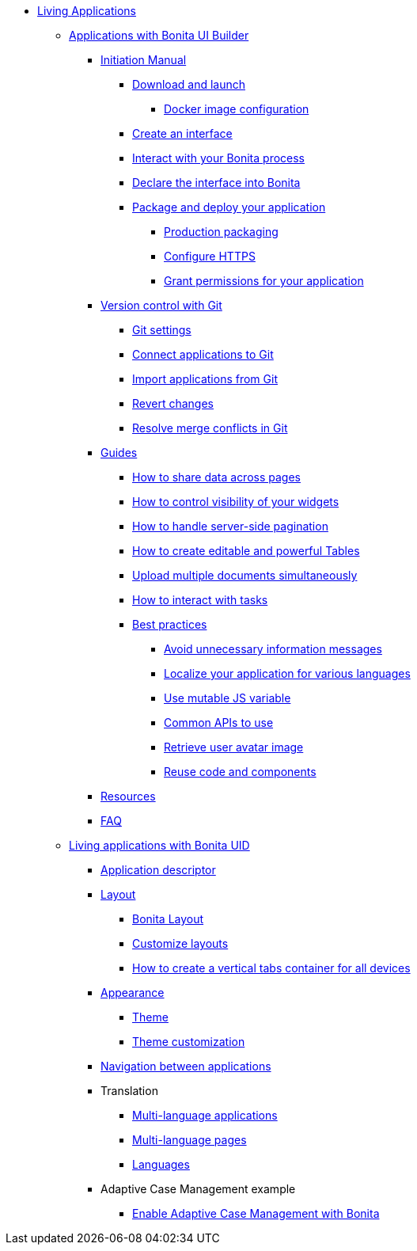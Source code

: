 * xref:custom-applications-index.adoc[Living Applications]
 ** xref:ui-builder/bonita-ui-builder.adoc[Applications with Bonita UI Builder]
  *** xref:ui-builder/initiation-manual.adoc[Initiation Manual]
   **** xref:ui-builder/download-and-launch.adoc[Download and launch]
   ***** xref:ui-builder/ui-builder-docker-installation.adoc[Docker image configuration]
   **** xref:ui-builder/create-an-interface.adoc[Create an interface]
   **** xref:ui-builder/interact-with-your-bonita-process.adoc[Interact with your Bonita process]
   **** xref:ui-builder/builder-declare-interface-in-bonita.adoc[Declare the interface into Bonita]
   **** xref:ui-builder/package-and-deploy-your-application.adoc[Package and deploy your application]
   ***** xref:ui-builder/production-packaging.adoc[Production packaging]
   ***** xref:ui-builder/how-to-configure-https.adoc[Configure HTTPS]
   ***** xref:ui-builder/how-to-declare-permissions-for-rest-api-request.adoc[Grant permissions for your application]
  *** xref:ui-builder/version-control-with-git/version-control-with-git.adoc[Version control with Git]
   **** xref:ui-builder/version-control-with-git/git-settings.adoc[Git settings]
   **** xref:ui-builder/version-control-with-git/connect-git.adoc[Connect applications to Git]
   **** xref:ui-builder/version-control-with-git/import-from-git.adoc[Import applications from Git]
   **** xref:ui-builder/version-control-with-git/revert-changes.adoc[Revert changes]
   **** xref:ui-builder/version-control-with-git/resolve-merge-conflicts.adoc[Resolve merge conflicts in Git]
  *** xref:ui-builder/how-tos-builder.adoc[Guides]
   **** xref:ui-builder/how-to-share-data-across-pages.adoc[How to share data across pages]
   **** xref:ui-builder/how-to-control-visibility-of-widgets.adoc[How to control visibility of your widgets]
   **** xref:ui-builder/how-to-handle-pagination.adoc[How to handle server-side pagination]
   **** xref:ui-builder/how-to-create-editable-tables.adoc[How to create editable and powerful Tables]
   **** xref:ui-builder/how-to-upload-multiple-documents.adoc[Upload multiple documents simultaneously]
   **** xref:ui-builder/how-to-interact-with-tasks.adoc[How to interact with tasks]
   **** xref:ui-builder/bonita-ui-builder-best-practices.adoc[Best practices]
    ***** xref:ui-builder/how-to-avoid-unnecessary-information-messages.adoc[Avoid unnecessary information messages]
    ***** xref:ui-builder/how-to-localize-your-application.adoc[Localize your application for various languages]
    ***** xref:ui-builder/how-to-use-mutable-js-variable.adoc[Use mutable JS variable]
    ***** xref:ui-builder/common-apis-to-use.adoc[Common APIs to use]
    ***** xref:ui-builder/how-to-retrieve-user-avatar.adoc[Retrieve user avatar image]
    ***** xref:ui-builder/reuse-code-and-components.adoc[Reuse code and components]
  *** xref:ui-builder/resources.adoc[Resources]
  *** xref:ui-builder/faq.adoc[FAQ]
 ** xref:ui-designer/uid-applications-index.adoc[Living applications with Bonita UID]
  *** xref:ui-designer/application-creation.adoc[Application descriptor]
  *** xref:ui-designer/layout-development.adoc[Layout]
   **** xref:ui-designer/bonita-layout.adoc[Bonita Layout]
   **** xref:ui-designer/customize-layouts.adoc[Customize layouts]
   **** xref:ui-designer/uid-vertical-tabs-container-tutorial.adoc[How to create a vertical tabs container for all devices]
  *** xref:ui-designer/appearance.adoc[Appearance]
   **** xref:ui-designer/themes.adoc[Theme]
   **** xref:ui-designer/customize-living-application-theme.adoc[Theme customization]
  *** xref:ui-designer/navigation.adoc[Navigation between applications]
  *** Translation
   **** xref:ui-designer/multi-language-applications.adoc[Multi-language applications]
   **** xref:ui-designer/multi-language-pages.adoc[Multi-language pages]
   **** xref:ui-designer/languages.adoc[Languages]
  *** Adaptive Case Management example
   **** xref:ui-designer/use-bonita-acm.adoc[Enable Adaptive Case Management with Bonita]
